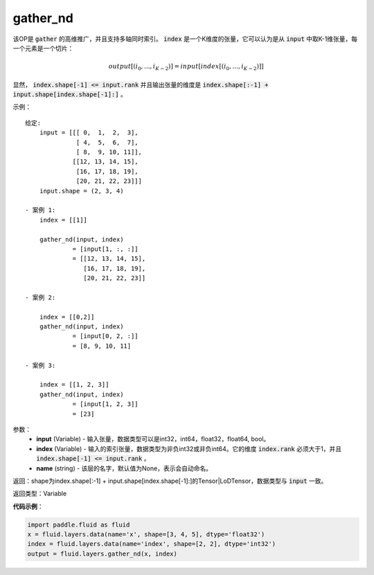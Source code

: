 .. _cn_api_fluid_layers_gather_nd:

gather_nd
-------------------------------

.. py:function:: paddle.fluid.layers.gather_nd(input, index, name=None)

该OP是 :code:`gather` 的高维推广，并且支持多轴同时索引。 :code:`index` 是一个K维度的张量，它可以认为是从 :code:`input` 中取K-1维张量，每一个元素是一个切片：

.. math::
    output[(i_0, ..., i_{K-2})] = input[index[(i_0, ..., i_{K-2})]]

显然， :code:`index.shape[-1] <= input.rank` 并且输出张量的维度是 :code:`index.shape[:-1] + input.shape[index.shape[-1]:]` 。 

示例：

::

         给定:
             input = [[[ 0,  1,  2,  3],
                       [ 4,  5,  6,  7],
                       [ 8,  9, 10, 11]],
                      [[12, 13, 14, 15],
                       [16, 17, 18, 19],
                       [20, 21, 22, 23]]]
             input.shape = (2, 3, 4)

         - 案例 1:
             index = [[1]]
             
             gather_nd(input, index)  
                      = [input[1, :, :]] 
                      = [[12, 13, 14, 15],
                         [16, 17, 18, 19],
                         [20, 21, 22, 23]]

         - 案例 2:

             index = [[0,2]]
             gather_nd(input, index)
                      = [input[0, 2, :]]
                      = [8, 9, 10, 11]

         - 案例 3:

             index = [[1, 2, 3]]
             gather_nd(input, index)
                      = [input[1, 2, 3]]
                      = [23]


参数：
    - **input** (Variable) - 输入张量，数据类型可以是int32，int64，float32，float64, bool。
    - **index** (Variable) - 输入的索引张量，数据类型为非负int32或非负int64。它的维度 :code:`index.rank` 必须大于1，并且 :code:`index.shape[-1] <= input.rank` 。
    - **name** (string) - 该层的名字，默认值为None，表示会自动命名。
    
返回：shape为index.shape[:-1] + input.shape[index.shape[-1]:]的Tensor|LoDTensor，数据类型与 :code:`input` 一致。

返回类型：Variable

**代码示例**：

.. code-block:: python

    import paddle.fluid as fluid
    x = fluid.layers.data(name='x', shape=[3, 4, 5], dtype='float32')
    index = fluid.layers.data(name='index', shape=[2, 2], dtype='int32')
    output = fluid.layers.gather_nd(x, index)





